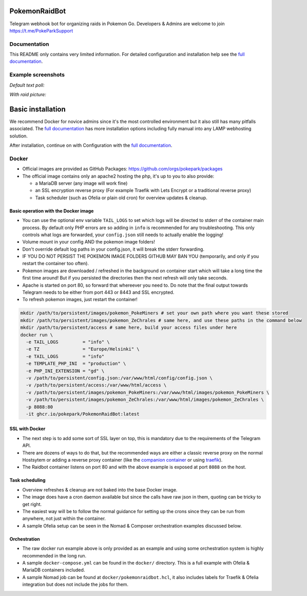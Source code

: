 
PokemonRaidBot
==============

|docs|

Telegram webhook bot for organizing raids in Pokemon Go. Developers & Admins are welcome to join https://t.me/PokeParkSupport

Documentation
-------------

This README only contains very limited information. For detailed configuration and installation help see the `full documentation <https://pokemonraidbot.readthedocs.io>`_.

Example screenshots
-------------------

*Default text poll:*


.. image:: /screens/raid-poll-example-text.png?raw=true
   :target: /screens/raid-poll-example-text.png?raw=true
   :alt: Example raid poll


*With raid picture:*


.. image:: /screens/raid-poll-example-photo.png?raw=true
   :target: /screens/raid-poll-example-photo.png?raw=true
   :alt: Example raid poll


Basic installation
==================

We recommend Docker for novice admins since it's the most controlled environment but it also still has many pitfalls associated. The `full documentation <https://pokemonraidbot.readthedocs.io>`_ has more installation options including fully manual into any LAMP webhosting solution.

After installation, continue on with Configuration with the `full documentation <https://pokemonraidbot.readthedocs.io>`_.

Docker
------

* Official images are provided as GitHub Packages: https://github.com/orgs/pokepark/packages
* The official image contains only an apache2 hosting the php, it's up to you to also provide:

  * a MariaDB server (any image will work fine)
  * an SSL encryption reverse proxy (For example Traefik with Lets Encrypt or a traditional reverse proxy)
  * Task scheduler (such as Ofelia or plain old cron) for overview updates & cleanup.

Basic operation with the Docker image
^^^^^^^^^^^^^^^^^^^^^^^^^^^^^^^^^^^^^

* You can use the optional env variable ``TAIL_LOGS`` to set which logs will be directed to stderr of the container main process. By default only PHP errors are so adding in ``info`` is recommended for any troubleshooting. This only controls what logs are forwarded, your ``config.json`` still needs to actually enable the logging!
* Volume mount in your config AND the pokemon image folders!
* Don't override default log paths in your config.json, it will break the stderr forwarding.
* IF YOU DO NOT PERSIST THE POKEMON IMAGE FOLDERS GITHUB MAY BAN YOU (temporarily, and only if you restart the container too often).
* Pokemon images are downloaded / refreshed in the background on container start which will take a long time the first time around! But if you persisted the directories then the next refresh will only take seconds.
* Apache is started on port 80, so forward that whereever you need to. Do note that the final output towards Telegram needs to be either from port 443 or 8443 and SSL encrypted.
* To refresh pokemon images, just restart the container!

.. code-block::

   mkdir /path/to/persistent/images/pokemon_PokeMiners # set your own path where you want these stored
   mkdir /path/to/persistent/images/pokemon_ZeChrales # same here, and use these paths in the command below
   mkdir /path/to/persistent/access # same here, build your access files under here
   docker run \
     -e TAIL_LOGS         = "info" \
     -e TZ                = "Europe/Helsinki" \
     -e TAIL_LOGS         = "info"                 
     -e TEMPLATE_PHP_INI  = "production" \
     -e PHP_INI_EXTENSION = "gd" \
     -v /path/to/persistent/config.json:/var/www/html/config/config.json \
     -v /path/to/persistent/access:/var/www/html/access \
     -v /path/to/persistent/images/pokemon_PokeMiners:/var/www/html/images/pokemon_PokeMiners \
     -v /path/to/persistent/images/pokemon_ZeChrales:/var/www/html/images/pokemon_ZeChrales \
     -p 8088:80
     -it ghcr.io/pokepark/PokemonRaidBot:latest

SSL with Docker
^^^^^^^^^^^^^^^

* The next step is to add some sort of SSL layer on top, this is mandatory due to the requirements of the Telegram API.
* There are dozens of ways to do that, but the recommended ways are either a classic reverse proxy on the normal Hostsytem or adding a reverse proxy container (like the `companion container <https://github.com/JrCs/docker-letsencrypt-nginx-proxy-companion>`_ or using `traefik <https://docs.traefik.io/>`_\ ).
* The Raidbot container listens on port 80 and with the above example is exposed at port ``8088`` on the host.

Task scheduling
^^^^^^^^^^^^^^^

* Overview refreshes & cleanup are not baked into the base Docker image.
* The image does have a cron daemon available but since the calls have raw json in them, quoting can be tricky to get right.
* The easiest way will be to follow the normal guidance for setting up the crons since they can be run from anywhere, not just within the container.
* A sample Ofelia setup can be seen in the Nomad & Composer orchestration examples discussed below.

Orchestration
^^^^^^^^^^^^^

* The raw docker run example above is only provided as an example and using some orchestration system is highly recommended in the long run.
* A sample ``docker-compose.yml`` can be found in the ``docker/`` directory. This is a full example with Ofelia & MariaDB containers included.
* A sample Nomad job can be found at ``docker/pokemonraidbot.hcl``\ , it also includes labels for Traefik & Ofelia integration but does not include the jobs for them.

.. |docs| image:: https://readthedocs.org/projects/pokemonraidbot/badge/?version=latest
  :target: https://pokemonraidbot.readthedocs.io/en/latest/?badge=latest
  :alt: Documentation Status
